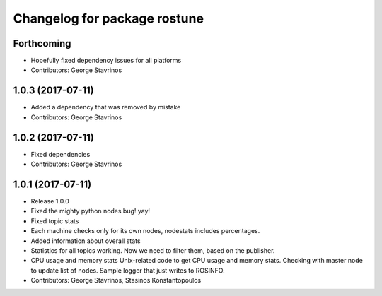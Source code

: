 ^^^^^^^^^^^^^^^^^^^^^^^^^^^^^
Changelog for package rostune
^^^^^^^^^^^^^^^^^^^^^^^^^^^^^

Forthcoming
-----------
* Hopefully fixed dependency issues for all platforms
* Contributors: George Stavrinos

1.0.3 (2017-07-11)
------------------
* Added a dependency that was removed by mistake
* Contributors: George Stavrinos

1.0.2 (2017-07-11)
------------------
* Fixed dependencies
* Contributors: George Stavrinos

1.0.1 (2017-07-11)
------------------
* Release 1.0.0
* Fixed the mighty python nodes bug! yay!
* Fixed topic stats
* Each machine checks only for its own nodes, nodestats includes percentages.
* Added information about overall stats
* Statistics for all topics working. Now we need to filter them, based on the publisher.
* CPU usage and memory stats
  Unix-related code to get CPU usage and memory stats.
  Checking with master node to update list of nodes.
  Sample logger that just writes to ROSINFO.
* Contributors: George Stavrinos, Stasinos Konstantopoulos

